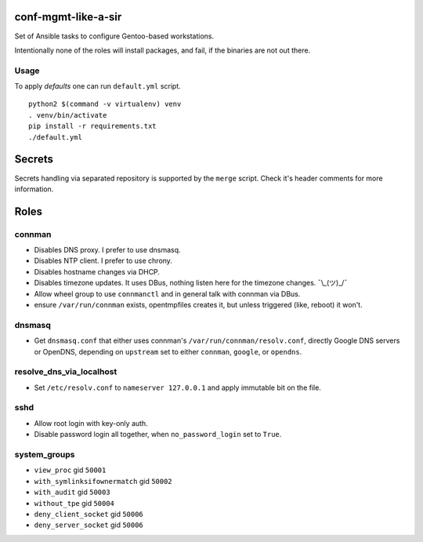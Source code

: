 conf-mgmt-like-a-sir
====================

Set of Ansible tasks to configure Gentoo-based workstations.

Intentionally none of the roles will install packages, and fail, if the binaries are not out there.

Usage
-----
To apply *defaults* one can run ``default.yml`` script.
::

    python2 $(command -v virtualenv) venv
    . venv/bin/activate
    pip install -r requirements.txt
    ./default.yml

Secrets
=======

Secrets handling via separated repository is supported by the ``merge`` script. Check it's header comments for more information.

Roles
=====

connman
-------

- Disables DNS proxy. I prefer to use dnsmasq.
- Disables NTP client. I prefer to use chrony.
- Disables hostname changes via DHCP.
- Disables timezone updates. It uses DBus, nothing listen here for the timezone changes. ¯\\_(ツ)_/¯
- Allow wheel group to use ``connmanctl`` and in general talk with connman via DBus.
- ensure ``/var/run/connman`` exists, opentmpfiles creates it, but unless triggered (like, reboot) it won't.

dnsmasq
-------

- Get ``dnsmasq.conf`` that either uses connman's ``/var/run/connman/resolv.conf``, directly Google DNS servers or OpenDNS, depending on ``upstream`` set to either ``connman``, ``google``, or ``opendns``.

resolve_dns_via_localhost
-------------------------

- Set ``/etc/resolv.conf`` to ``nameserver 127.0.0.1`` and apply immutable bit on the file.

sshd
----

- Allow root login with key-only auth.
- Disable password login all together, when ``no_password_login`` set to ``True``.

system_groups
-------------

- ``view_proc`` gid ``50001``
- ``with_symlinksifownermatch`` gid ``50002``
- ``with_audit`` gid ``50003``
- ``without_tpe`` gid ``50004``
- ``deny_client_socket`` gid ``50006``
- ``deny_server_socket`` gid ``50006``
